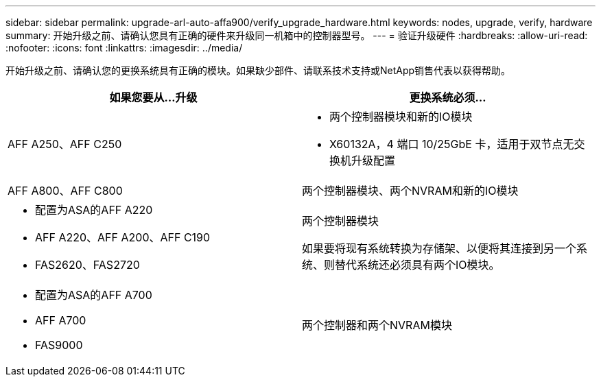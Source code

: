 ---
sidebar: sidebar 
permalink: upgrade-arl-auto-affa900/verify_upgrade_hardware.html 
keywords: nodes, upgrade, verify, hardware 
summary: 开始升级之前、请确认您具有正确的硬件来升级同一机箱中的控制器型号。 
---
= 验证升级硬件
:hardbreaks:
:allow-uri-read: 
:nofooter: 
:icons: font
:linkattrs: 
:imagesdir: ../media/


[role="lead"]
开始升级之前、请确认您的更换系统具有正确的模块。如果缺少部件、请联系技术支持或NetApp销售代表以获得帮助。

[cols="50,50"]
|===
| 如果您要从...升级 | 更换系统必须... 


| AFF A250、AFF C250  a| 
* 两个控制器模块和新的IO模块
* X60132A，4 端口 10/25GbE 卡，适用于双节点无交换机升级配置




| AFF A800、AFF C800 | 两个控制器模块、两个NVRAM和新的IO模块 


 a| 
* 配置为ASA的AFF A220
* AFF A220、AFF A200、AFF C190
* FAS2620、FAS2720

 a| 
两个控制器模块

如果要将现有系统转换为存储架、以便将其连接到另一个系统、则替代系统还必须具有两个IO模块。



 a| 
* 配置为ASA的AFF A700
* AFF A700
* FAS9000

| 两个控制器和两个NVRAM模块 
|===